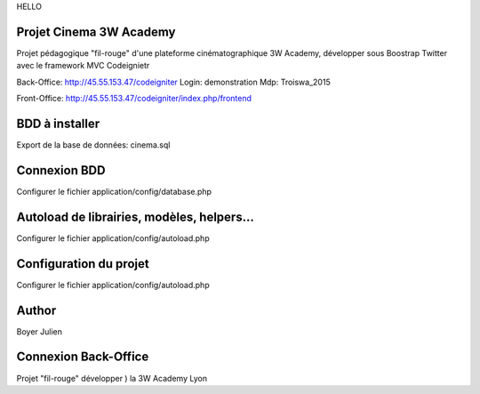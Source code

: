 HELLO

###################
Projet Cinema 3W Academy
###################

Projet pédagogique "fil-rouge" d'une plateforme cinématographique 3W Academy,
développer sous Boostrap Twitter avec le framework MVC Codeignietr

Back-Office:
http://45.55.153.47/codeigniter
Login: demonstration
Mdp: Troiswa_2015

Front-Office:
http://45.55.153.47/codeigniter/index.php/frontend


###################
BDD à installer
###################

Export de la base de données: cinema.sql



###################
Connexion BDD
###################

Configurer le fichier application/config/database.php


###################
Autoload de librairies, modèles, helpers...
###################

Configurer le fichier application/config/autoload.php



###################
Configuration du projet
###################

Configurer le fichier application/config/autoload.php



###################
Author
###################

Boyer Julien



###################
Connexion Back-Office
###################

Projet "fil-rouge" développer ) la 3W Academy Lyon
